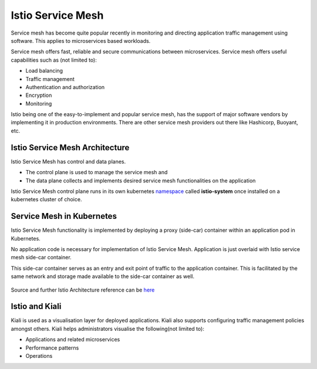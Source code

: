 .. _istio:

-------------------------------
Istio Service Mesh
-------------------------------

Service mesh has become quite popular recently in monitoring and directing application traffic management using software. This applies to microservices based workloads.

Service mesh offers fast, reliable and secure communications between microservices. Service mesh offers useful capabilities such as (not limited to):

- Load balancing
- Traffic management
- Authentication and authorization
- Encryption
- Monitoring

Istio being one of the easy-to-implement and popular service mesh, has the support of major software vendors by implementing it in production environments. There are other service mesh providers out there like Hashicorp, Buoyant, etc.


Istio Service Mesh Architecture
+++++++++++++++++++++++++++++++++

Istio Service Mesh has control and data planes.

- The control plane is used to manage the service mesh and
- The data plane collects and implements desired service mesh functionalities on the application

Istio Service Mesh control plane runs in its own kubernetes `namespace <https://kubernetes.io/docs/concepts/overview/working-with-objects/namespaces/>`_ called **istio-system** once installed on a kubernetes cluster of choice.


Service Mesh in Kubernetes
+++++++++++++++++++++++++++++++++

Istio Service Mesh functionality is implemented by deploying a proxy (side-car) container within an application pod in Kubernetes.

No application code is necessary for implementation of Istio Service Mesh. Application is just overlaid with Istio service mesh side-car container.

This side-car container serves as an entry and exit point of traffic to the application container. This is facilitated by the same network and storage made available to the side-car container as well.

.. figure:: images/istio-arch.png

Source and further Istio Architecture reference can be `here <https://istio.io/latest/docs/concepts/what-is-istio/>`_


Istio and Kiali
+++++++++++++++++++++++++++++++++

Kiali is used as a visualisation layer for deployed applications.  Kiali also supports configuring traffic management policies amongst others. Kiali helps administrators visualise the following(not limited to):

- Applications and related microservices
- Performance patterns
- Operations
